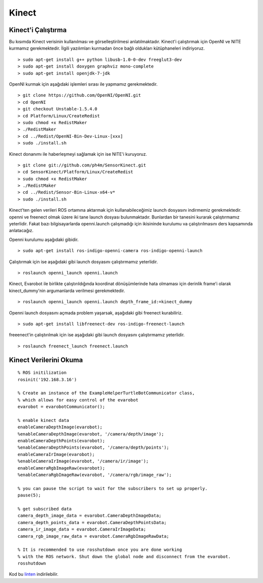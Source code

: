 Kinect
``````
Kinect'i Çalıştırma
~~~~~~~~~~~~~~~~~~~

Bu kısımda Kinect verisinin kullanılması ve görselleştirilmesi anlatılmaktadır.
Kinect'i çalıştırmak için OpenNI ve NITE kurmamız gerekmektedir.
İlgili yazılımları kurmadan önce bağlı oldukları kütüphaneleri indiriyoruz.

::

	> sudo apt-get install g++ python libusb-1.0-0-dev freeglut3-dev
	> sudo apt-get install doxygen graphviz mono-complete
	> sudo apt-get install openjdk-7-jdk

OpenNI kurmak için aşağıdaki işlemleri sırası ile yapmamız gerekmektedir.

::

	> git clone https://github.com/OpenNI/OpenNI.git
	> cd OpenNI
	> git checkout Unstable-1.5.4.0
	> cd Platform/Linux/CreateRedist
	> sudo chmod +x RedistMaker
	> ./RedistMaker
	> cd ../Redist/OpenNI-Bin-Dev-Linux-[xxx]
	> sudo ./install.sh

Kinect donanımı ile haberleşmeyi sağlamak için ise NITE'i kuruyoruz.

::

	> git clone git://github.com/ph4m/SensorKinect.git
	> cd SensorKinect/Platform/Linux/CreateRedist
	> sudo chmod +x RedistMaker
	> ./RedistMaker
	> cd ../Redist/Sensor-Bin-Linux-x64-v*
	> sudo ./install.sh

Kinect'ten gelen verileri ROS ortamına aktarmak için kullanabileceğimiz launch dosyasını indirmemiz gerekmektedir. 
openni ve freenect olmak üzere iki tane launch dosyası bulunmaktadır. 
Bunlardan bir tanesini kurarak çalıştırmamız yeterlidir. 
Fakat bazı bilgisayarlarda openni.launch çalışmadığı için ikisininde kurulumu va çalıştırılmasını ders kapsamında anlatacağız.

Openni kurulumu aşağıdaki gibidir.

::

	> sudo apt-get install ros-indigo-openni-camera ros-indigo-openni-launch

Çalıştırmak için ise aşağıdaki gibi launch dosyasını çalıştırmamız yeterlidir.

::

	> roslaunch openni_launch openni.launch

Kinect, Evarobot ile birlikte çalıştırıldığında koordinat dönüşümlerinde hata olmaması için derinlik frame'i olarak kinect_dummy'nin argumanlarda verilmesi gerekmektedir.

::

	> roslaunch openni_launch openni.launch depth_frame_id:=kinect_dummy

Openni launch dosyasını açmada problem yaşarsak, aşağıdaki gibi freenect kurabiliriz.

::

	> sudo apt-get install libfreenect-dev ros-indigo-freenect-launch

freeenect'in çalıştırılmak için ise aşağıdaki gibi launch dosyasını çalıştırmamız yeterlidir.

::

	> roslaunch freenect_launch freenect.launch


Kinect Verilerini Okuma
~~~~~~~~~~~~~~~~~~~~~~~

::

	% ROS initilization
	rosinit('192.168.3.16')

	% Create an instance of the ExampleHelperTurtleBotCommunicator class, 
	% which allows for easy control of the evarobot
	evarobot = evarobotCommunicator();

	% enable kinect data
	enableCameraDepthImage(evarobot);
	%enableCameraDepthImage(evarobot, '/camera/depth/image');
	enableCameraDepthPoints(evarobot);
	%enableCameraDepthPoints(evarobot, '/camera/depth/points');
	enableCameraIrImage(evarobot);
	%enableCameraIrImage(evarobot, '/camera/ir/image');
	enableCameraRgbImageRaw(evarobot);
	%enableCameraRgbImageRaw(evarobot, '/camera/rgb/image_raw');

	% you can pause the script to wait for the subscribers to set up properly.
	pause(5);

	% get subscribed data
	camera_depth_image_data = evarobot.CameraDepthImageData;
	camera_depth_points_data = evarobot.CameraDepthPointsData;
	camera_ir_image_data = evarobot.CameraIrImageData;
	camera_rgb_image_raw_data = evarobot.CameraRgbImageRawData;

	% It is recommended to use rosshutdown once you are done working 
	% with the ROS network. Shut down the global node and disconnect from the evarobot.
	rosshutdown
	
Kod bu `linten <_static/matlab_codes/matlab_kinect.m>`_ indirilebilir.

